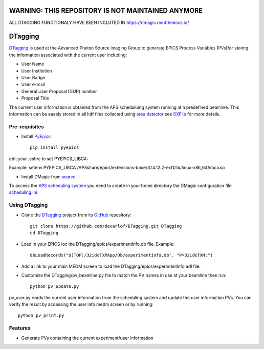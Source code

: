 
===================================================
WARNING: THIS REPOSITORY IS NOT MAINTAINED  ANYMORE
===================================================
ALL DTAGGING FUNCTIONALY HAVE BEEN INCLUTED IN https://dmagic.readthedocs.io/

========
DTagging
========

`DTagging <https://github.com/decarlof/DTagging>`_  is used at the Advanced Photon Source Imaging Group
to generate EPICS Process Variables (PVs)for storing the information associated with the current user including:

* User Name
* User Institution
* User Badge
* User e-mail
* General User Proposal (GUP) number 
* Proposal Title


.. image:: epics/medm_screen.png
  :width: 400
  :alt: medm screen


The current user information is obtained from the APS scheduluing system running at a predefined beamline.
This information can be easely stored in all hdf files collected using `area detector <http://cars9.uchicago.edu/software/epics/areaDetector.html>`_
see `DXFile <http://dxfile.readthedocs.io/en/latest/source/demo/doc.areadetector.html>`_ for more details.

Pre-requisites
--------------

* Install `PyEpics <http://cars9.uchicago.edu/software/python/pyepics3/index.html>`_::

    pip install pyepics

edit your .cshrc to set PYEPICS_LIBCA:

Example: setenv PYEPICS_LIBCA /APSshare/epics/extensions-base/3.14.12.2-ext1/lib/linux-x86_64/libca.so

* Install DMagic from `source <http://dmagic.readthedocs.io/en/latest/source/install.html#installing-from-source>`_ 

To access the `APS scheduling system <https://schedule.aps.anl.gov/>`__ you need 
to create in your home directory the DMagic configuration file 
`scheduling.ini <https://github.com/decarlof/DMagic/blob/master/config/scheduling.ini>`__.

Using DTagging
--------------

* Clone the `DTagging <https://github.com/decarlof/DTagging>`_ project from its `GitHub <https://github.com>`_ repository::

    git clone https://github.com/decarlof/DTagging.git DTagging
    cd DTagging

* Load in your EPICS ioc the DTagging/epics/experimentInfo.db file. Example::
    
    dbLoadRecords("$(TOP)/32idcTXMApp/Db/experimentInfo.db", "P=32idcTXM:")

* Add a link to your main MEDM screen to load the DTagging/epics/experimentInfo.adl file.

* Customize the DTagging/pv_beamline.py file to match the PV names in use at your beamline then run::

    python pv_update.py
    

pv_user.py reads the current user information from the scheduling system and update the user information PVs.
You can verify the result by accessing the user info medm screen or by running::

    python pv_print.py
    
    
Features
--------

* Generate PVs containing the current experiment/user information
